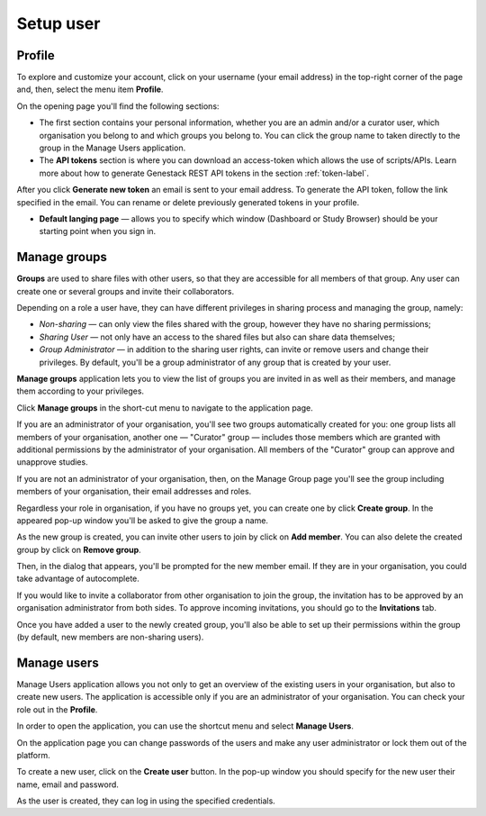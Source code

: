 Setup user
##########

Profile
*******

To explore and customize your account, click on your username (your email address)
in the top-right corner of the page and, then, select the menu item **Profile**.

.. image:: images/profile-1.png

On the opening page you'll find the following sections:

.. image:: images/odm_profile.png
   :scale: 50 %
   :align: center

- The first section contains your personal information, whether you are an admin and/or a curator user, which organisation you belong to and which groups you belong to. You can click the group name to taken directly to the group in the Manage Users application.

- The  **API tokens** section is where you can download an access-token which allows the use of scripts/APIs. Learn more about how to generate Genestack REST API tokens in the section :ref:`token-label`.

After you click **Generate new token** an email is sent to your email address. To generate the API token,
follow the link specified in the email. You can rename or delete previously generated tokens in your profile.

.. image:: images/token.png

- **Default langing page** — allows you to specify which window (Dashboard or Study Browser) should
  be your starting point when you sign in.



Manage groups
*************

**Groups** are used to share files with other users, so that they are accessible for all members
of that group. Any user can create one or several groups and invite their collaborators.

Depending on a role a user have, they can have different privileges in sharing process and managing the group, namely:

- *Non-sharing* — can only view the files shared with the group, however they have no sharing permissions;
- *Sharing User* — not only have an access to the shared files but also can share data themselves;
- *Group Administrator* — in addition to the sharing user rights, can invite or remove users and change their privileges.
  By default, you'll be a group administrator of any group that is created by your user.

.. For more information on using groups and sharing files, see the "Sharing" section.

**Manage groups** application lets you to view the list of groups you are invited in as well as their members,
and manage them according to your privileges.

Click **Manage groups** in the short-cut menu to navigate to the application page.

.. image:: images/shortcuts-manage-groups.png
   :scale: 70 %
   :align: center

If you are an administrator of your organisation, you'll see two groups automatically created for you:
one group lists all members of your organisation, another one — "Curator" group — includes those members which are
granted with additional permissions by the administrator of your organisation. All members of the "Curator" group
can approve and unapprove studies.

If you are not an administrator of your organisation, then, on the Manage Group page you'll see the group including
members of your organisation, their email addresses and roles.

.. image:: images/manage-groups-members&curator.png
   :scale: 40 %
   :align: center

Regardless your role in organisation, if you have no groups yet, you can create one by click **Create group**.
In the appeared pop-up window you'll be asked to give the group a name.

.. image:: images/create-group.png
   :scale: 40 %
   :align: center

As the new group is created, you can invite other users to join by click on **Add member**.
You can also delete the created group by click on **Remove group**.

.. image:: images/add-user.png
   :scale: 40 %
   :align: center

Then, in the dialog that appears, you'll be prompted for the new member email. If they are in your organisation,
you could take advantage of autocomplete.

.. image:: images/invite-by-email.png
   :scale: 40 %
   :align: center

If you would like to invite a collaborator from other organisation to join the group,
the invitation has to be approved by an organisation administrator from both sides.
To approve incoming invitations, you should go to the **Invitations** tab.

.. image:: images/invitations-tab.png
   :scale: 40 %
   :align: center

Once you have added a user to the newly created group, you'll also
be able to set up their permissions within the group (by default, new members are non-sharing users).

.. image:: images/change-permissions.png
   :scale: 80 %
   :align: center


Manage users
************

Manage Users application allows you not only to get an overview of the existing users in your organisation,
but also to create new users. The application is accessible only if you are
an administrator of your organisation. You can check your role out in the **Profile**.

In order to open the application, you can use the shortcut menu and select **Manage Users**.

.. image:: images/shortcuts-users.png
   :scale: 40 %
   :align: center

On the application page you can change passwords of the users and make any
user administrator or lock them out of the platform.

.. image:: images/manage-users.png
   :scale: 40 %
   :align: center

To create a new user, click on the **Create user** button. In the pop-up window you should specify for
the new user their name, email and password.

.. image:: images/new-user.png
   :scale: 35 %
   :align: center

As the user is created, they can log in using the specified credentials.
